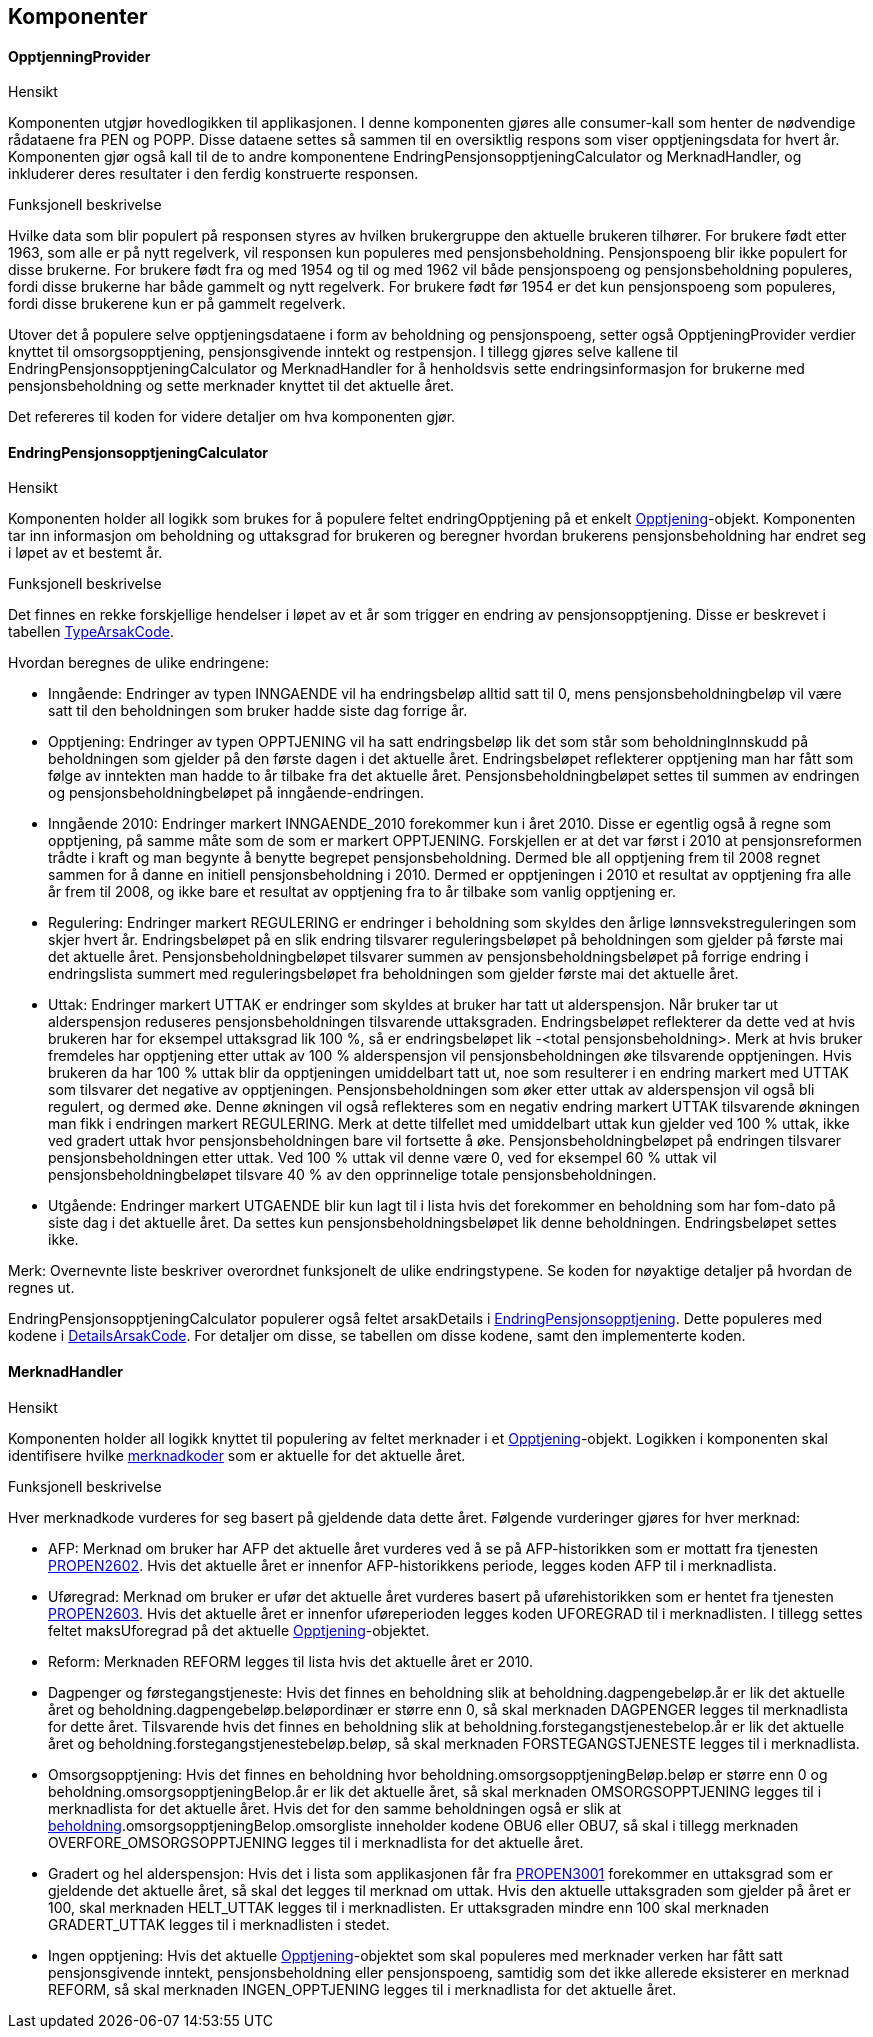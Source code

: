 == Komponenter
==== OpptjenningProvider
.Hensikt
Komponenten utgjør hovedlogikken til applikasjonen. I denne komponenten gjøres alle consumer-kall
som henter de nødvendige rådataene fra PEN og POPP. Disse dataene settes så sammen til en oversiktlig
respons som viser opptjeningsdata for hvert år. Komponenten gjør også kall til de to andre
komponentene EndringPensjonsopptjeningCalculator og MerknadHandler, og  inkluderer deres resultater i
den ferdig konstruerte responsen.

.Funksjonell beskrivelse
Hvilke data som blir populert på responsen styres av hvilken brukergruppe den aktuelle brukeren tilhører.
For brukere født etter 1963, som alle er på nytt regelverk, vil responsen kun populeres med pensjonsbeholdning.
Pensjonspoeng blir ikke populert for disse brukerne. For brukere født fra og med 1954 og til og med 1962 vil både
pensjonspoeng og pensjonsbeholdning populeres, fordi disse brukerne har både gammelt og nytt regelverk.
For brukere født før 1954 er det kun pensjonspoeng som populeres, fordi disse brukerene kun er på
gammelt regelverk.

Utover det å populere selve opptjeningsdataene i form av beholdning og pensjonspoeng, setter også
OpptjeningProvider verdier knyttet til omsorgsopptjening, pensjonsgivende inntekt og restpensjon. I tillegg gjøres selve kallene til
EndringPensjonsopptjeningCalculator og MerknadHandler for å henholdsvis sette endringsinformasjon
for brukerne med pensjonsbeholdning og sette merknader knyttet til det aktuelle året.

Det refereres til koden for videre detaljer om hva komponenten gjør.

==== EndringPensjonsopptjeningCalculator
.Hensikt
Komponenten holder all logikk som brukes for å populere feltet endringOpptjening på et enkelt
<<index.adoc#opptjening,Opptjening>>-objekt. Komponenten tar inn informasjon om beholdning og
uttaksgrad for brukeren og beregner hvordan brukerens pensjonsbeholdning har endret seg i løpet
av et bestemt år.

.Funksjonell beskrivelse
Det finnes en rekke forskjellige hendelser i løpet av et år som trigger en endring av pensjonsopptjening.
Disse er beskrevet i tabellen <<index.adoc#typeArsakCode,TypeArsakCode>>.

Hvordan beregnes de ulike endringene:

* Inngående: Endringer av typen INNGAENDE vil ha endringsbeløp alltid satt til 0, mens pensjonsbeholdningbeløp
vil være satt til den beholdningen som bruker hadde siste dag forrige år.
* Opptjening: Endringer av typen OPPTJENING vil ha satt endringsbeløp lik det som står som beholdningInnskudd
på beholdningen som gjelder på den første dagen i det aktuelle året. Endringsbeløpet reflekterer opptjening man har fått som følge av inntekten man hadde to år tilbake fra det aktuelle året.
Pensjonsbeholdningbeløpet settes til summen av endringen og pensjonsbeholdningbeløpet på inngående-endringen.
* Inngående 2010: Endringer markert INNGAENDE_2010 forekommer kun i året 2010. Disse er egentlig også å regne som
opptjening, på samme måte som de som er markert OPPTJENING. Forskjellen er at det var først i 2010 at pensjonsreformen
trådte i kraft og man begynte å benytte begrepet pensjonsbeholdning. Dermed ble all opptjening frem til 2008 regnet sammen
for å danne en initiell pensjonsbeholdning i 2010. Dermed er opptjeningen i 2010 et resultat av opptjening fra alle
år frem til 2008, og ikke bare et resultat av opptjening fra to år tilbake som vanlig opptjening er.
* Regulering: Endringer markert REGULERING er endringer i beholdning som skyldes den årlige lønnsvekstreguleringen som skjer
hvert år. Endringsbeløpet på en slik endring tilsvarer reguleringsbeløpet på beholdningen som gjelder på første mai
det aktuelle året. Pensjonsbeholdningbeløpet tilsvarer summen av pensjonsbeholdningsbeløpet på forrige endring i
endringslista summert med reguleringsbeløpet fra beholdningen som gjelder første mai det aktuelle året.
* Uttak: Endringer markert UTTAK er endringer som skyldes at bruker har tatt ut alderspensjon. Når bruker tar ut alderspensjon
reduseres pensjonsbeholdningen tilsvarende uttaksgraden. Endringsbeløpet reflekterer da dette ved at hvis brukeren har for eksempel
uttaksgrad lik 100 %, så er endringsbeløpet lik -<total pensjonsbeholdning>. Merk at hvis bruker fremdeles har opptjening
etter uttak av 100 % alderspensjon vil pensjonsbeholdningen øke tilsvarende opptjeningen. Hvis brukeren da har 100 % uttak blir
da opptjeningen umiddelbart tatt ut, noe som resulterer i en endring markert med UTTAK som tilsvarer det negative av opptjeningen.
Pensjonsbeholdningen som øker etter uttak av alderspensjon vil også bli regulert, og dermed øke. Denne økningen vil også
reflekteres som en negativ endring markert UTTAK tilsvarende økningen man fikk i endringen markert REGULERING. Merk at dette
tilfellet med umiddelbart uttak kun gjelder ved 100 % uttak, ikke ved gradert uttak hvor pensjonsbeholdningen bare vil fortsette å øke.
Pensjonsbeholdningbeløpet på endringen tilsvarer pensjonsbeholdningen etter uttak. Ved 100 % uttak vil denne være 0,
ved for eksempel 60 % uttak vil pensjonsbeholdningbeløpet tilsvare 40 % av den opprinnelige totale pensjonsbeholdningen.
* Utgående: Endringer markert UTGAENDE blir kun lagt til i lista hvis det forekommer en beholdning som har fom-dato på
siste dag i det aktuelle året. Da settes kun pensjonsbeholdningsbeløpet lik denne beholdningen. Endringsbeløpet settes ikke.

Merk: Overnevnte liste beskriver overordnet funksjonelt de ulike endringstypene. Se koden for nøyaktige detaljer på hvordan de regnes ut.

EndringPensjonsopptjeningCalculator populerer også feltet arsakDetails i <<index.adoc#endringOpptjening,EndringPensjonsopptjening>>. Dette
populeres med kodene i <<index.adoc#detailsArsakCode,DetailsArsakCode>>. For detaljer om disse, se tabellen om disse kodene, samt den
implementerte koden.

==== MerknadHandler
.Hensikt
Komponenten holder all logikk knyttet til populering av feltet merknader i et <<index.adoc#opptjening,Opptjening>>-objekt. Logikken
i komponenten skal identifisere hvilke <<index.adoc#merknadCode,merknadkoder>> som er aktuelle for det aktuelle året.

.Funksjonell beskrivelse
Hver merknadkode vurderes for seg basert på gjeldende data dette året. Følgende vurderinger gjøres for hver merknad:

* AFP: Merknad om bruker har AFP det aktuelle året vurderes ved å se på AFP-historikken som er mottatt fra tjenesten <<index.adoc#propen2602,PROPEN2602>>.
Hvis det aktuelle året er innenfor AFP-historikkens periode, legges koden AFP til i merknadlista.

* Uføregrad: Merknad om bruker er ufør det aktuelle året vurderes basert på uførehistorikken som er hentet fra tjenesten <<index.adoc#propen2603,PROPEN2603>>.
Hvis det aktuelle året er innenfor uføreperioden legges koden UFOREGRAD til i merknadlisten. I tillegg settes feltet maksUforegrad på
det aktuelle <<index.adoc#opptjening,Opptjening>>-objektet.

* Reform: Merknaden REFORM legges til lista hvis det aktuelle året er 2010.

* Dagpenger og førstegangstjeneste: Hvis det finnes en beholdning slik at beholdning.dagpengebeløp.år er lik det aktuelle året og
beholdning.dagpengebeløp.beløpordinær er større enn 0, så skal
merknaden DAGPENGER legges til merknadlista for dette året. Tilsvarende hvis det finnes en beholdning slik at beholdning.forstegangstjenestebelop.år er lik
det aktuelle året og beholdning.forstegangstjenestebeløp.beløp, så skal merknaden FORSTEGANGSTJENESTE legges til i merknadlista.

* Omsorgsopptjening: Hvis det finnes en beholdning hvor beholdning.omsorgsopptjeningBeløp.beløp er større enn 0 og
beholdning.omsorgsopptjeningBelop.år er lik det aktuelle året, så skal merknaden OMSORGSOPPTJENING legges til i merknadlista for det aktuelle året.
Hvis det for den samme beholdningen også er slik at <<index.adoc#beholdning,beholdning>>.omsorgsopptjeningBelop.omsorgliste inneholder kodene OBU6 eller OBU7, så
skal i tillegg merknaden OVERFORE_OMSORGSOPPTJENING legges til i merknadlista for det aktuelle året.

* Gradert og hel alderspensjon: Hvis det i lista som applikasjonen får fra <<index.adoc#propen3001,PROPEN3001>> forekommer en uttaksgrad som er gjeldende det aktuelle året,
så skal det legges til merknad om uttak. Hvis den aktuelle uttaksgraden som gjelder på året er 100, skal merknaden HELT_UTTAK legges til i merknadlisten.
Er uttaksgraden mindre enn 100 skal merknaden GRADERT_UTTAK legges til i merknadlisten i stedet.

* Ingen opptjening: Hvis det aktuelle <<index.adoc#opptjening,Opptjening>>-objektet som skal populeres med merknader verken har fått satt
pensjonsgivende inntekt, pensjonsbeholdning eller pensjonspoeng, samtidig som det ikke allerede eksisterer en merknad REFORM, så skal merknaden
INGEN_OPPTJENING legges til i merknadlista for det aktuelle året.
